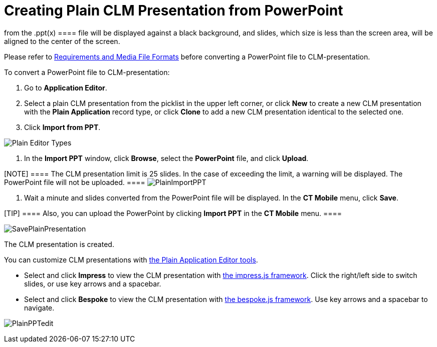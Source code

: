 = Creating Plain CLM Presentation from PowerPoint

//tag::ios[][NOTE] ==== The CLM presentation converting
from the [.apiobject]#.ppt(x) ==== file will be displayed
against a black background, and slides, which size is less than the
screen area, will be aligned to the center of the screen.#



Please refer
to xref:ios/ct-presenter/about-ct-presenter/requirements-and-media-file-formats.adoc[Requirements and Media
File Formats] before converting a PowerPoint file to CLM-presentation.



To convert a PowerPoint file to CLM-presentation:

. Go to *Application Editor*.
. Select a plain CLM presentation from the picklist in the upper left
corner, or click *New* to create a new CLM presentation with the *Plain
Application* record type, or click *Clone* to add a new CLM presentation
identical to the selected one.
. Click *Import from PPT*.

image:Plain-Editor-Types.png[]


. In the *Import PPT* window, click *Browse*, select the *PowerPoint*
file, and click *Upload*.

[NOTE] ==== The CLM presentation limit is 25 slides. In the case
of exceeding the limit, a warning will be displayed. The PowerPoint file
will not be uploaded. ====
image:PlainImportPPT.png[]


. Wait a minute and slides converted from the PowerPoint file will be
displayed. In the *CT Mobile* menu, click *Save*.

[TIP] ==== Also, you can upload the PowerPoint by clicking
*Import PPT* in the *CT Mobile* menu. ====

image:SavePlainPresentation.png[]



The CLM presentation is created.



You can customize CLM presentations with
xref:ios/ct-presenter/creating-clm-presentation/creating-clm-presentation-with-the-plain-application-record-type/creating-plain-clm-presentation.adoc[the Plain Application Editor
tools].

* Select and click *Impress* to view the CLM presentation with
https://github.com/impress/impress.js/[the impress.js framework]. Click
the right/left side to switch slides, or use key arrows and a spacebar.
* Select and click *Bespoke* to view the CLM presentation with
https://github.com/bespokejs/bespoke[the bespoke.js framework]. Use key
arrows and a spacebar to navigate.

image:PlainPPTedit.png[]
